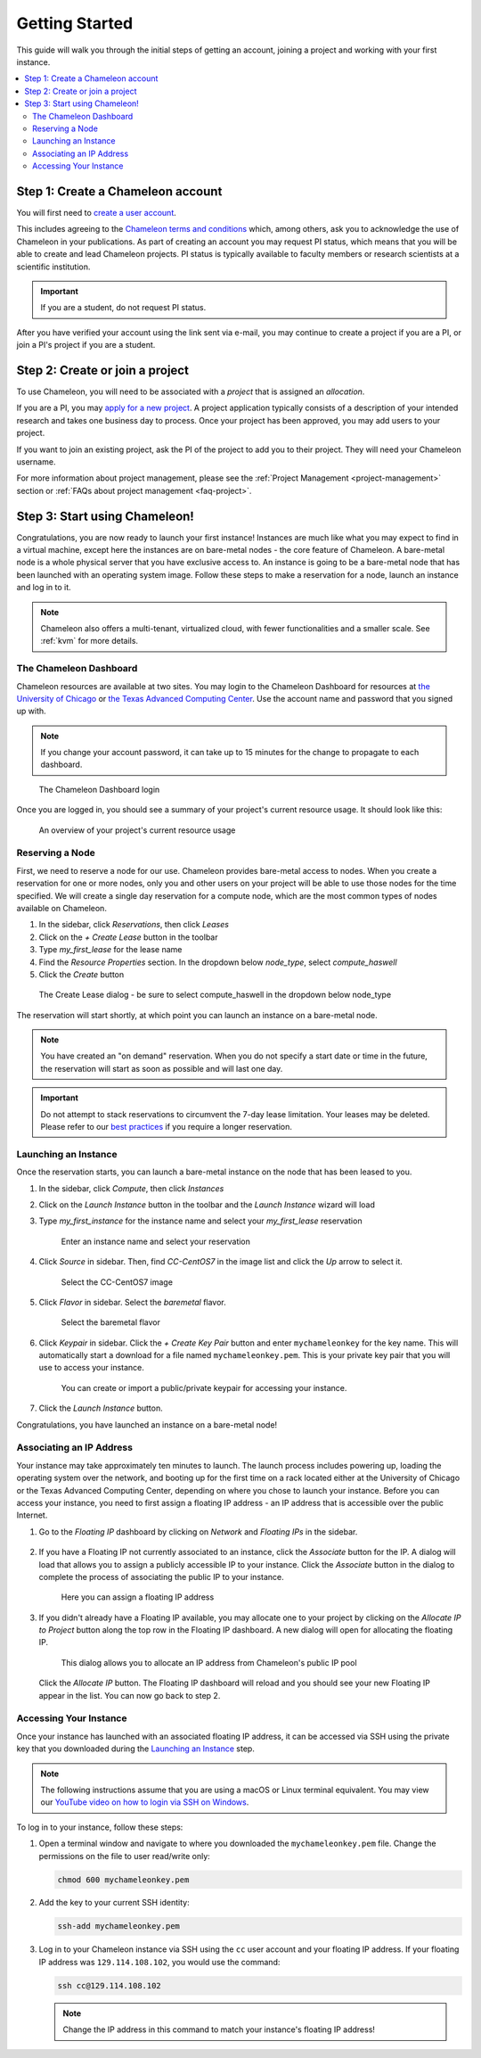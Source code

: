 
.. _getting-started:

==================
Getting Started
==================

This guide will walk you through the initial steps of getting an account, joining a project and working with your first instance.

.. contents:: :local:

--------------------------------------------
Step 1: Create a Chameleon account
--------------------------------------------

You will first need to `create a user account <https://www.chameleoncloud.org/register>`_.

This includes agreeing to the `Chameleon terms and conditions <https://www.chameleoncloud.org/terms/view/site-terms/1.00/>`_ which, among others, ask you to acknowledge the use of Chameleon in your publications. As part of creating an account you may request PI status, which means that you will be able to create and lead Chameleon projects. PI status is typically available to faculty members or research scientists at a scientific institution.

.. role:: redbold

.. important::  If you are a student, :redbold:`do not` request PI status.

After you have verified your account using the link sent via e-mail, you may continue to create a project if you are a PI, or join a PI's project if you are a student.

--------------------------------------------
Step 2: Create or join a project
--------------------------------------------

To use Chameleon, you will need to be associated with a *project* that is assigned an *allocation*.

If you are a PI, you may `apply for a new project <https://www.chameleoncloud.org/user/projects/new/>`_. A project application typically consists of a description of your intended research and takes one business day to process. Once your project has been approved, you may add users to your project.

If you want to join an existing project, ask the PI of the project to add you to their project. They will need your Chameleon username.

For more information about project management, please see the :ref:`Project Management <project-management>` section or :ref:`FAQs about project management <faq-project>`.

--------------------------------------------
Step 3: Start using Chameleon!
--------------------------------------------

Congratulations, you are now ready to launch your first instance! Instances are much like what you may expect to find in a virtual machine, except here the instances are on bare-metal nodes - the core feature of Chameleon. A bare-metal node is a whole physical server that you have exclusive access to. An instance is going to be a bare-metal node that has been launched with an operating system image. Follow these steps to make a reservation for a node, launch an instance and log in to it.

.. note:: Chameleon also offers a multi-tenant, virtualized cloud, with fewer functionalities and a smaller scale. See :ref:`kvm` for more details.

The Chameleon Dashboard
=======================

Chameleon resources are available at two sites. You may login to the Chameleon Dashboard for resources at `the University of Chicago <https://chi.uc.chameleoncloud.org>`_ or `the Texas Advanced Computing Center <https://chi.tacc.chameleoncloud.org>`_. Use the account name and password that you signed up with.

.. note:: If you change your account password, it can take up to 15 minutes for the change to propagate to each dashboard.

.. figure:: chi_sso_login.png
  :alt: The Chameleon Dashboard login

  The Chameleon Dashboard login

Once you are logged in, you should see a summary of your project's current resource usage. It should look like this:

.. figure:: dashboard.png
  :alt: The Chameleon Dashboard's resource usage summary

  An overview of your project's current resource usage

Reserving a Node
================

First, we need to reserve a node for our use. Chameleon provides bare-metal access to nodes. When you create a reservation for one or more nodes, only you and other users on your project will be able to use those nodes for the time specified. We will create a single day reservation for a compute node, which are the most common types of nodes available on Chameleon.

#. In the sidebar, click *Reservations*, then click *Leases*
#. Click on the *+ Create Lease* button in the toolbar
#. Type *my_first_lease* for the lease name
#. Find the *Resource Properties* section. In the dropdown below *node_type*, select *compute_haswell*
#. Click the *Create* button

.. figure:: create_lease.png
  :alt: The Create Lease dialog

  The Create Lease dialog - be sure to select compute_haswell in the dropdown below node_type

The reservation will start shortly, at which point you can launch an instance on a bare-metal node.

.. note:: You have created an "on demand" reservation. When you do not specify a start date or time in the future, the reservation will start as soon as possible and will last one day.

.. important:: Do not attempt to stack reservations to circumvent the 7-day lease limitation. Your leases may be deleted. Please refer to our `best practices <https://chameleoncloud.readthedocs.io/en/latest/getting-started/faq.html?highlight=best%20practices#what-are-the-best-practices-for-chameleon-usage>`_ if you require a longer reservation.

Launching an Instance
=====================

Once the reservation starts, you can launch a bare-metal instance on the node that has been leased to you.

#. In the sidebar, click *Compute*, then click *Instances*
#. Click on the *Launch Instance* button in the toolbar and the *Launch Instance* wizard will load
#. Type *my_first_instance* for the instance name and select your *my_first_lease* reservation

   .. figure:: launch_details.png
      :alt: Launch details

      Enter an instance name and select your reservation

#. Click *Source* in sidebar. Then, find *CC-CentOS7* in the image list and click the *Up* arrow to select it.

   .. figure:: launch_source.png
      :alt: Selecting an image

      Select the CC-CentOS7 image

#. Click *Flavor* in sidebar. Select the *baremetal* flavor.

   .. figure:: launch_flavor.png
      :alt: Select the baremetal flavor

      Select the baremetal flavor

#. Click *Keypair* in sidebar. Click the *+ Create Key Pair* button and enter ``mychameleonkey`` for the key name. This will automatically start a download for a file named ``mychameleonkey.pem``. This is your private key pair that you will use to access your instance.


   .. figure:: launch_keypair.png
      :alt: Create a keypair to secure your instance

      You can create or import a public/private keypair for accessing your instance.

#. Click the *Launch Instance* button.

Congratulations, you have launched an instance on a bare-metal node!

Associating an IP Address
=========================

Your instance may take approximately ten minutes to launch. The launch process includes powering up, loading the operating system over the network, and booting up for the first time on a rack located either at the University of Chicago or the Texas Advanced Computing Center, depending on where you chose to launch your instance. Before you can access your instance, you need to first assign a floating IP address - an IP address that is accessible over the public Internet.

#. Go to the *Floating IP* dashboard by clicking on *Network* and *Floating IPs* in the sidebar.

    .. figure:: floating_ip_overview.png
       :alt: The Floating IP dashboard

#. If you have a Floating IP not currently associated to an instance, click the *Associate* button for the IP. A dialog will load that allows you to assign a publicly accessible IP to your instance. Click the *Associate* button in the dialog to complete the process of associating the public IP to your instance.

   .. figure:: associate_ip.png
      :alt: The Manage Floating IP Associations dialog

      Here you can assign a floating IP address

#. If you didn't already have a Floating IP available, you may allocate one to your project by clicking on the *Allocate IP to Project* button along the top row in the Floating IP dashboard. A new dialog will open for allocating the floating IP.

   .. figure:: associate_pool.png
      :alt: The Allocate Floating IP dialog

      This dialog allows you to allocate an IP address from Chameleon's public IP pool

  Click the *Allocate IP* button. The Floating IP dashboard will reload and you should see your new Floating IP appear in the list. You can now go back to step 2.

Accessing Your Instance
=======================

Once your instance has launched with an associated floating IP address, it can be accessed via SSH using the private key that you downloaded during the `Launching an Instance`_ step.

.. note:: The following instructions assume that you are using a macOS or Linux terminal equivalent. You may view our `YouTube video on how to login via SSH on Windows <https://youtu.be/MDK5D2ptJiQ>`_.

To log in to your instance, follow these steps:

#. Open a terminal window and navigate to where you downloaded the ``mychameleonkey.pem`` file. Change the permissions on the file to user read/write only:

   .. code-block:: bash

      chmod 600 mychameleonkey.pem

#. Add the key to your current SSH identity:

   .. code-block:: bash

      ssh-add mychameleonkey.pem

#. Log in to your Chameleon instance via SSH using the ``cc`` user account and your floating IP address. If your floating IP address was ``129.114.108.102``, you would use the command:

   .. code-block:: bash

      ssh cc@129.114.108.102


   .. note:: Change the IP address in this command to match your instance's floating IP address!

